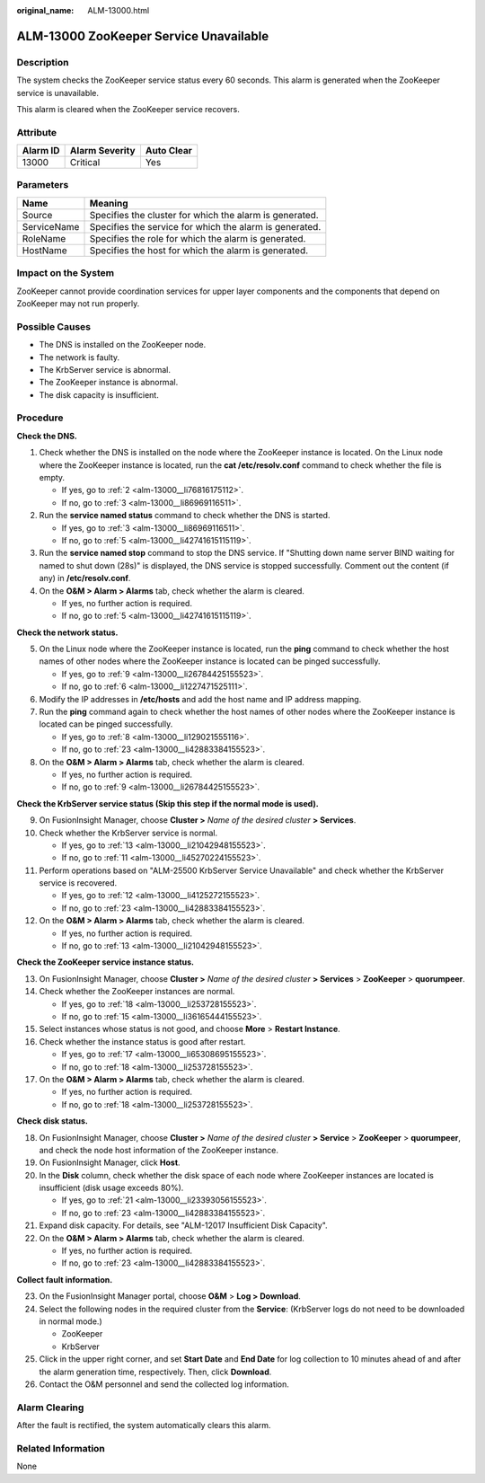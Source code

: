 :original_name: ALM-13000.html

.. _ALM-13000:

ALM-13000 ZooKeeper Service Unavailable
=======================================

Description
-----------

The system checks the ZooKeeper service status every 60 seconds. This alarm is generated when the ZooKeeper service is unavailable.

This alarm is cleared when the ZooKeeper service recovers.

Attribute
---------

======== ============== ==========
Alarm ID Alarm Severity Auto Clear
======== ============== ==========
13000    Critical       Yes
======== ============== ==========

Parameters
----------

=========== =======================================================
Name        Meaning
=========== =======================================================
Source      Specifies the cluster for which the alarm is generated.
ServiceName Specifies the service for which the alarm is generated.
RoleName    Specifies the role for which the alarm is generated.
HostName    Specifies the host for which the alarm is generated.
=========== =======================================================

Impact on the System
--------------------

ZooKeeper cannot provide coordination services for upper layer components and the components that depend on ZooKeeper may not run properly.

Possible Causes
---------------

-  The DNS is installed on the ZooKeeper node.
-  The network is faulty.
-  The KrbServer service is abnormal.
-  The ZooKeeper instance is abnormal.
-  The disk capacity is insufficient.

Procedure
---------

**Check the DNS.**

#. Check whether the DNS is installed on the node where the ZooKeeper instance is located. On the Linux node where the ZooKeeper instance is located, run the **cat /etc/resolv.conf** command to check whether the file is empty.

   -  If yes, go to :ref:`2 <alm-13000__li76816175112>`.
   -  If no, go to :ref:`3 <alm-13000__li86969116511>`.

#. .. _alm-13000__li76816175112:

   Run the **service named status** command to check whether the DNS is started.

   -  If yes, go to :ref:`3 <alm-13000__li86969116511>`.
   -  If no, go to :ref:`5 <alm-13000__li42741615115119>`.

#. .. _alm-13000__li86969116511:

   Run the **service named stop** command to stop the DNS service. If "Shutting down name server BIND waiting for named to shut down (28s)" is displayed, the DNS service is stopped successfully. Comment out the content (if any) in **/etc/resolv.conf**.

#. On the **O&M > Alarm > Alarms** tab, check whether the alarm is cleared.

   -  If yes, no further action is required.
   -  If no, go to :ref:`5 <alm-13000__li42741615115119>`.

**Check the network status.**

5. .. _alm-13000__li42741615115119:

   On the Linux node where the ZooKeeper instance is located, run the **ping** command to check whether the host names of other nodes where the ZooKeeper instance is located can be pinged successfully.

   -  If yes, go to :ref:`9 <alm-13000__li26784425155523>`.
   -  If no, go to :ref:`6 <alm-13000__li1227471525111>`.

6. .. _alm-13000__li1227471525111:

   Modify the IP addresses in **/etc/hosts** and add the host name and IP address mapping.

7. Run the **ping** command again to check whether the host names of other nodes where the ZooKeeper instance is located can be pinged successfully.

   -  If yes, go to :ref:`8 <alm-13000__li129021555116>`.
   -  If no, go to :ref:`23 <alm-13000__li42883384155523>`.

8. .. _alm-13000__li129021555116:

   On the **O&M > Alarm > Alarms** tab, check whether the alarm is cleared.

   -  If yes, no further action is required.
   -  If no, go to :ref:`9 <alm-13000__li26784425155523>`.

**Check the KrbServer service status (Skip this step if the normal mode is used).**

9.  .. _alm-13000__li26784425155523:

    On FusionInsight Manager, choose **Cluster >** *Name of the desired cluster* **> Services**.

10. Check whether the KrbServer service is normal.

    -  If yes, go to :ref:`13 <alm-13000__li21042948155523>`.
    -  If no, go to :ref:`11 <alm-13000__li45270224155523>`.

11. .. _alm-13000__li45270224155523:

    Perform operations based on "ALM-25500 KrbServer Service Unavailable" and check whether the KrbServer service is recovered.

    -  If yes, go to :ref:`12 <alm-13000__li4125272155523>`.
    -  If no, go to :ref:`23 <alm-13000__li42883384155523>`.

12. .. _alm-13000__li4125272155523:

    On the **O&M > Alarm > Alarms** tab, check whether the alarm is cleared.

    -  If yes, no further action is required.
    -  If no, go to :ref:`13 <alm-13000__li21042948155523>`.

**Check the ZooKeeper service instance status.**

13. .. _alm-13000__li21042948155523:

    On FusionInsight Manager, choose **Cluster >** *Name of the desired cluster* **> Services** > **ZooKeeper** > **quorumpeer**.

14. Check whether the ZooKeeper instances are normal.

    -  If yes, go to :ref:`18 <alm-13000__li253728155523>`.
    -  If no, go to :ref:`15 <alm-13000__li36165444155523>`.

15. .. _alm-13000__li36165444155523:

    Select instances whose status is not good, and choose **More** > **Restart Instance**.

16. Check whether the instance status is good after restart.

    -  If yes, go to :ref:`17 <alm-13000__li65308695155523>`.
    -  If no, go to :ref:`18 <alm-13000__li253728155523>`.

17. .. _alm-13000__li65308695155523:

    On the **O&M > Alarm > Alarms** tab, check whether the alarm is cleared.

    -  If yes, no further action is required.
    -  If no, go to :ref:`18 <alm-13000__li253728155523>`.

**Check disk status.**

18. .. _alm-13000__li253728155523:

    On FusionInsight Manager, choose **Cluster >** *Name of the desired cluster* **> Service** > **ZooKeeper** > **quorumpeer**, and check the node host information of the ZooKeeper instance.

19. On FusionInsight Manager, click **Host**.

20. In the **Disk** column, check whether the disk space of each node where ZooKeeper instances are located is insufficient (disk usage exceeds 80%).

    -  If yes, go to :ref:`21 <alm-13000__li23393056155523>`.
    -  If no, go to :ref:`23 <alm-13000__li42883384155523>`.

21. .. _alm-13000__li23393056155523:

    Expand disk capacity. For details, see "ALM-12017 Insufficient Disk Capacity".

22. On the **O&M > Alarm > Alarms** tab, check whether the alarm is cleared.

    -  If yes, no further action is required.
    -  If no, go to :ref:`23 <alm-13000__li42883384155523>`.

**Collect fault information.**

23. .. _alm-13000__li42883384155523:

    On the FusionInsight Manager portal, choose **O&M** > **Log > Download**.

24. Select the following nodes in the required cluster from the **Service**: (KrbServer logs do not need to be downloaded in normal mode.)

    -  ZooKeeper
    -  KrbServer

25. Click |image1| in the upper right corner, and set **Start Date** and **End Date** for log collection to 10 minutes ahead of and after the alarm generation time, respectively. Then, click **Download**.

26. Contact the O&M personnel and send the collected log information.

Alarm Clearing
--------------

After the fault is rectified, the system automatically clears this alarm.

Related Information
-------------------

None

.. |image1| image:: /_static/images/en-us_image_0269383940.png
